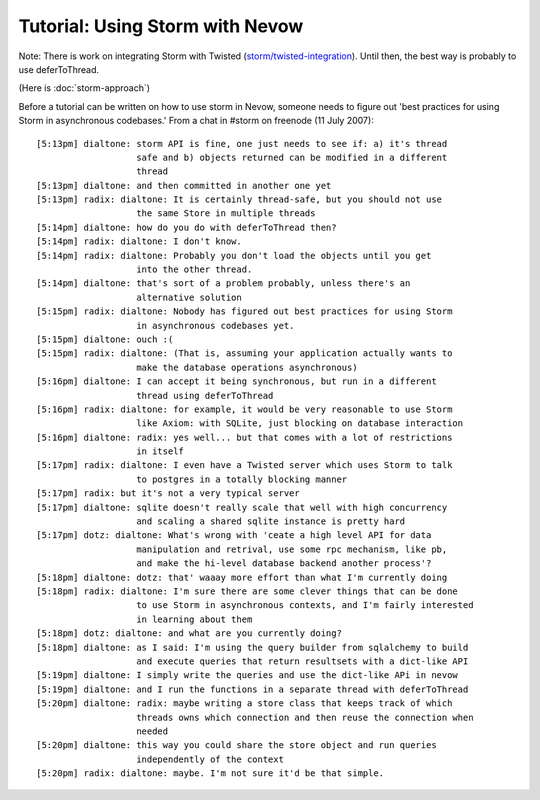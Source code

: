 ================================
Tutorial: Using Storm with Nevow
================================


Note: There is work on integrating Storm with Twisted
(`storm/twisted-integration
<https://code.launchpad.net/~therve/storm/twisted-integration>`_). Until then,
the best way is probably to use deferToThread.

(Here is :doc:`storm-approach`)

Before a tutorial can be written on how to use storm in Nevow, someone needs to
figure out 'best practices for using Storm in asynchronous codebases.' From a
chat in #storm on freenode (11 July 2007):

::

    [5:13pm] dialtone: storm API is fine, one just needs to see if: a) it's thread
                       safe and b) objects returned can be modified in a different
                       thread
    [5:13pm] dialtone: and then committed in another one yet
    [5:13pm] radix: dialtone: It is certainly thread-safe, but you should not use
                       the same Store in multiple threads
    [5:14pm] dialtone: how do you do with deferToThread then?
    [5:14pm] radix: dialtone: I don't know.
    [5:14pm] radix: dialtone: Probably you don't load the objects until you get
                       into the other thread.
    [5:14pm] dialtone: that's sort of a problem probably, unless there's an
                       alternative solution
    [5:15pm] radix: dialtone: Nobody has figured out best practices for using Storm
                       in asynchronous codebases yet.
    [5:15pm] dialtone: ouch :(
    [5:15pm] radix: dialtone: (That is, assuming your application actually wants to
                       make the database operations asynchronous)
    [5:16pm] dialtone: I can accept it being synchronous, but run in a different
                       thread using deferToThread
    [5:16pm] radix: dialtone: for example, it would be very reasonable to use Storm
                       like Axiom: with SQLite, just blocking on database interaction
    [5:16pm] dialtone: radix: yes well... but that comes with a lot of restrictions
                       in itself
    [5:17pm] radix: dialtone: I even have a Twisted server which uses Storm to talk
                       to postgres in a totally blocking manner
    [5:17pm] radix: but it's not a very typical server
    [5:17pm] dialtone: sqlite doesn't really scale that well with high concurrency
                       and scaling a shared sqlite instance is pretty hard
    [5:17pm] dotz: dialtone: What's wrong with 'ceate a high level API for data
                       manipulation and retrival, use some rpc mechanism, like pb,
                       and make the hi-level database backend another process'?
    [5:18pm] dialtone: dotz: that' waaay more effort than what I'm currently doing
    [5:18pm] radix: dialtone: I'm sure there are some clever things that can be done
                       to use Storm in asynchronous contexts, and I'm fairly interested
                       in learning about them
    [5:18pm] dotz: dialtone: and what are you currently doing?
    [5:18pm] dialtone: as I said: I'm using the query builder from sqlalchemy to build
                       and execute queries that return resultsets with a dict-like API
    [5:19pm] dialtone: I simply write the queries and use the dict-like APi in nevow
    [5:19pm] dialtone: and I run the functions in a separate thread with deferToThread
    [5:20pm] dialtone: radix: maybe writing a store class that keeps track of which
                       threads owns which connection and then reuse the connection when
                       needed
    [5:20pm] dialtone: this way you could share the store object and run queries
                       independently of the context
    [5:20pm] radix: dialtone: maybe. I'm not sure it'd be that simple.
